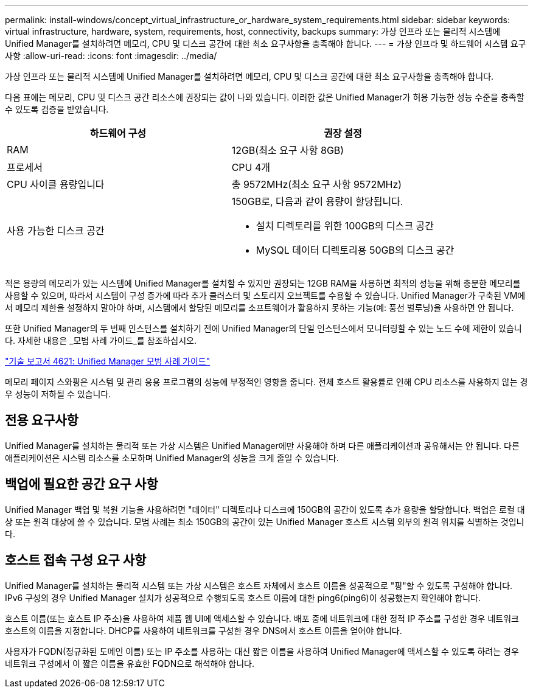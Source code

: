 ---
permalink: install-windows/concept_virtual_infrastructure_or_hardware_system_requirements.html 
sidebar: sidebar 
keywords: virtual infrastructure, hardware, system, requirements, host, connectivity, backups 
summary: 가상 인프라 또는 물리적 시스템에 Unified Manager를 설치하려면 메모리, CPU 및 디스크 공간에 대한 최소 요구사항을 충족해야 합니다. 
---
= 가상 인프라 및 하드웨어 시스템 요구 사항
:allow-uri-read: 
:icons: font
:imagesdir: ../media/


[role="lead"]
가상 인프라 또는 물리적 시스템에 Unified Manager를 설치하려면 메모리, CPU 및 디스크 공간에 대한 최소 요구사항을 충족해야 합니다.

다음 표에는 메모리, CPU 및 디스크 공간 리소스에 권장되는 값이 나와 있습니다. 이러한 값은 Unified Manager가 허용 가능한 성능 수준을 충족할 수 있도록 검증을 받았습니다.

[cols="2*"]
|===
| 하드웨어 구성 | 권장 설정 


 a| 
RAM
 a| 
12GB(최소 요구 사항 8GB)



 a| 
프로세서
 a| 
CPU 4개



 a| 
CPU 사이클 용량입니다
 a| 
총 9572MHz(최소 요구 사항 9572MHz)



 a| 
사용 가능한 디스크 공간
 a| 
150GB로, 다음과 같이 용량이 할당됩니다.

* 설치 디렉토리를 위한 100GB의 디스크 공간
* MySQL 데이터 디렉토리용 50GB의 디스크 공간


|===
적은 용량의 메모리가 있는 시스템에 Unified Manager를 설치할 수 있지만 권장되는 12GB RAM을 사용하면 최적의 성능을 위해 충분한 메모리를 사용할 수 있으며, 따라서 시스템이 구성 증가에 따라 추가 클러스터 및 스토리지 오브젝트를 수용할 수 있습니다. Unified Manager가 구축된 VM에서 메모리 제한을 설정하지 말아야 하며, 시스템에서 할당된 메모리를 소프트웨어가 활용하지 못하는 기능(예: 풍선 벌루닝)을 사용하면 안 됩니다.

또한 Unified Manager의 두 번째 인스턴스를 설치하기 전에 Unified Manager의 단일 인스턴스에서 모니터링할 수 있는 노드 수에 제한이 있습니다. 자세한 내용은 _모범 사례 가이드_를 참조하십시오.

http://www.netapp.com/us/media/tr-4621.pdf["기술 보고서 4621: Unified Manager 모범 사례 가이드"^]

메모리 페이지 스와핑은 시스템 및 관리 응용 프로그램의 성능에 부정적인 영향을 줍니다. 전체 호스트 활용률로 인해 CPU 리소스를 사용하지 않는 경우 성능이 저하될 수 있습니다.



== 전용 요구사항

Unified Manager를 설치하는 물리적 또는 가상 시스템은 Unified Manager에만 사용해야 하며 다른 애플리케이션과 공유해서는 안 됩니다. 다른 애플리케이션은 시스템 리소스를 소모하며 Unified Manager의 성능을 크게 줄일 수 있습니다.



== 백업에 필요한 공간 요구 사항

Unified Manager 백업 및 복원 기능을 사용하려면 "데이터" 디렉토리나 디스크에 150GB의 공간이 있도록 추가 용량을 할당합니다. 백업은 로컬 대상 또는 원격 대상에 쓸 수 있습니다. 모범 사례는 최소 150GB의 공간이 있는 Unified Manager 호스트 시스템 외부의 원격 위치를 식별하는 것입니다.



== 호스트 접속 구성 요구 사항

Unified Manager를 설치하는 물리적 시스템 또는 가상 시스템은 호스트 자체에서 호스트 이름을 성공적으로 "핑"할 수 있도록 구성해야 합니다. IPv6 구성의 경우 Unified Manager 설치가 성공적으로 수행되도록 호스트 이름에 대한 ping6(ping6)이 성공했는지 확인해야 합니다.

호스트 이름(또는 호스트 IP 주소)을 사용하여 제품 웹 UI에 액세스할 수 있습니다. 배포 중에 네트워크에 대한 정적 IP 주소를 구성한 경우 네트워크 호스트의 이름을 지정합니다. DHCP를 사용하여 네트워크를 구성한 경우 DNS에서 호스트 이름을 얻어야 합니다.

사용자가 FQDN(정규화된 도메인 이름) 또는 IP 주소를 사용하는 대신 짧은 이름을 사용하여 Unified Manager에 액세스할 수 있도록 하려는 경우 네트워크 구성에서 이 짧은 이름을 유효한 FQDN으로 해석해야 합니다.
